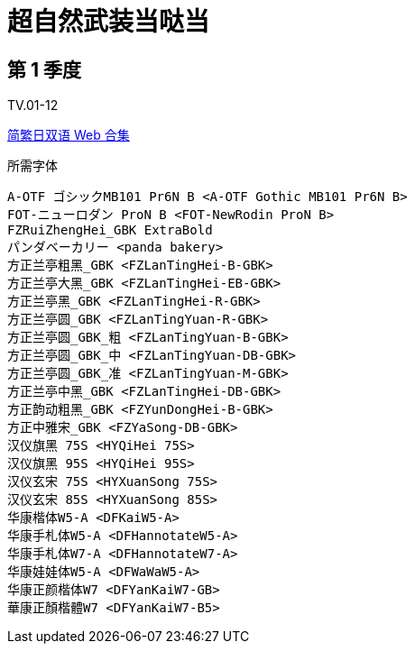 // :toc:
// :toc-title: 目录
// :toclevels: 3

:dl_link: https://github.com/Nekomoekissaten-SUB/Nekomoekissaten-Storage/releases/download
:tag_chi: subtitle_pkg
:tag_jpn: subtitle_jpn
:tag_big: subtitle_effect
:imagesdir: https://nekomoe.pages.dev/images

:back_to_top_target: top-target
:back_to_top_label: 回到目录
:back_to_top: <<{back_to_top_target},{back_to_top_label}>>

[#{back_to_top_target}]
= 超自然武装当哒当

// toc::[]

== 第 1 季度

TV.01-12

{dl_link}/{tag_chi}/Dandadan_S1_Web_JPCH.7z[简繁日双语 Web 合集]

.所需字体
....
A-OTF ゴシックMB101 Pr6N B <A-OTF Gothic MB101 Pr6N B>
FOT-ニューロダン ProN B <FOT-NewRodin ProN B>
FZRuiZhengHei_GBK ExtraBold
パンダベーカリー <panda bakery>
方正兰亭粗黑_GBK <FZLanTingHei-B-GBK>
方正兰亭大黑_GBK <FZLanTingHei-EB-GBK>
方正兰亭黑_GBK <FZLanTingHei-R-GBK>
方正兰亭圆_GBK <FZLanTingYuan-R-GBK>
方正兰亭圆_GBK_粗 <FZLanTingYuan-B-GBK>
方正兰亭圆_GBK_中 <FZLanTingYuan-DB-GBK>
方正兰亭圆_GBK_准 <FZLanTingYuan-M-GBK>
方正兰亭中黑_GBK <FZLanTingHei-DB-GBK>
方正韵动粗黑_GBK <FZYunDongHei-B-GBK>
方正中雅宋_GBK <FZYaSong-DB-GBK>
汉仪旗黑 75S <HYQiHei 75S>
汉仪旗黑 95S <HYQiHei 95S>
汉仪玄宋 75S <HYXuanSong 75S>
汉仪玄宋 85S <HYXuanSong 85S>
华康楷体W5-A <DFKaiW5-A>
华康手札体W5-A <DFHannotateW5-A>
华康手札体W7-A <DFHannotateW7-A>
华康娃娃体W5-A <DFWaWaW5-A>
华康正颜楷体W7 <DFYanKaiW7-GB>
華康正顏楷體W7 <DFYanKaiW7-B5>
....

// image::others/tottochan-movie.jpg[tottochan,500]

// {dl_link}/{tag_big}/Watakon_S1_Effect.7z[一期 OP 特效]

// {back_to_top}
